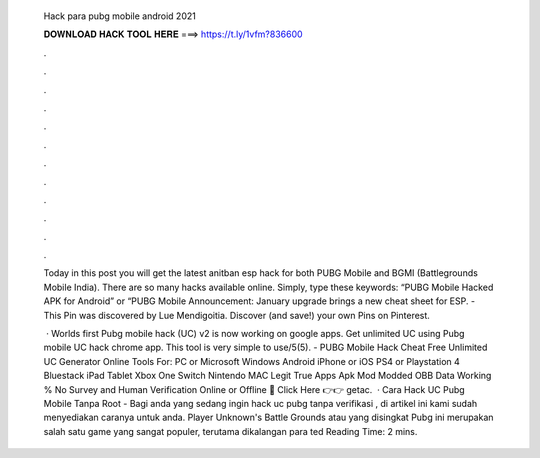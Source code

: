   Hack para pubg mobile android 2021
  
  
  
  𝐃𝐎𝐖𝐍𝐋𝐎𝐀𝐃 𝐇𝐀𝐂𝐊 𝐓𝐎𝐎𝐋 𝐇𝐄𝐑𝐄 ===> https://t.ly/1vfm?836600
  
  
  
  .
  
  
  
  .
  
  
  
  .
  
  
  
  .
  
  
  
  .
  
  
  
  .
  
  
  
  .
  
  
  
  .
  
  
  
  .
  
  
  
  .
  
  
  
  .
  
  
  
  .
  
  Today in this post you will get the latest anitban esp hack for both PUBG Mobile and BGMI (Battlegrounds Mobile India). There are so many hacks available online. Simply, type these keywords: “PUBG Mobile Hacked APK for Android” or “PUBG Mobile Announcement: January upgrade brings a new cheat sheet for ESP. - This Pin was discovered by Lue Mendigoitia. Discover (and save!) your own Pins on Pinterest.
  
   · Worlds first Pubg mobile hack (UC) v2 is now working on google apps. Get unlimited UC using Pubg mobile UC hack chrome app. This tool is very simple to use/5(5). - PUBG Mobile Hack Cheat Free Unlimited UC Generator Online Tools For: PC or Microsoft Windows Android iPhone or iOS PS4 or Playstation 4 Bluestack iPad Tablet Xbox One Switch Nintendo MAC Legit True Apps Apk Mod Modded OBB Data Working % No Survey and Human Verification Online or Offline 🔴 Click Here 👉👉 getac.  · Cara Hack UC Pubg Mobile Tanpa Root - Bagi anda yang sedang ingin hack uc pubg tanpa verifikasi , di artikel ini kami sudah menyediakan caranya untuk anda. Player Unknown's Battle Grounds atau yang disingkat Pubg ini merupakan salah satu game yang sangat populer, terutama dikalangan para ted Reading Time: 2 mins.
